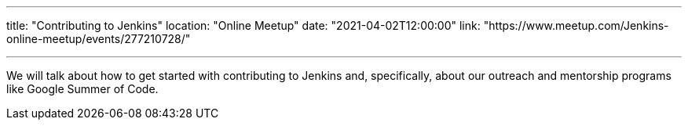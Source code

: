 ---

title: "Contributing to Jenkins"
location: "Online Meetup"
date: "2021-04-02T12:00:00"
link: "https://www.meetup.com/Jenkins-online-meetup/events/277210728/"

---

We will talk about how to get started with contributing to Jenkins and, specifically,
about our outreach and mentorship programs like Google Summer of Code.
